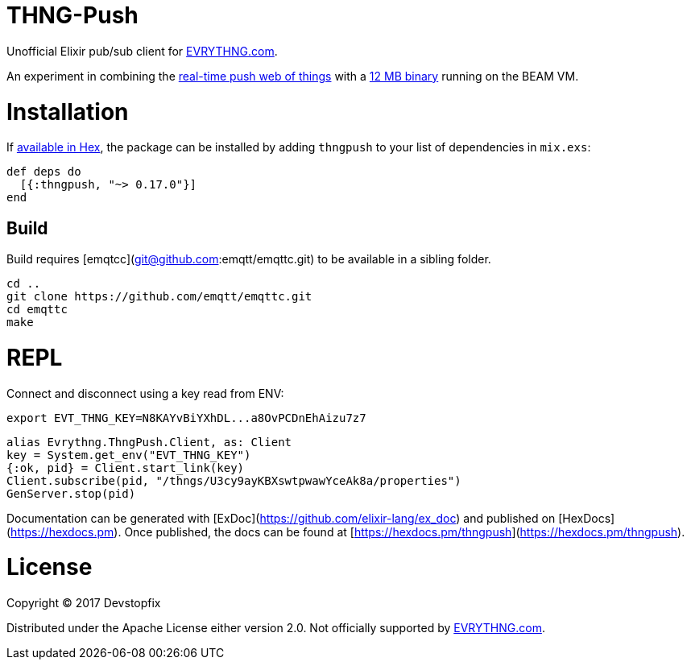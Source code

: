 # THNG-Push

Unofficial Elixir pub/sub client for https://evrythng.com/[EVRYTHNG.com].

An experiment in combining the https://evrythng.com/connected-devices-real-time-push-web-things/[real-time push web of things] with a http://nerves-project.org/[12 MB binary] running on the BEAM VM.


# Installation

If https://hex.pm/docs/publish[available in Hex], the package can be installed
by adding `thngpush` to your list of dependencies in `mix.exs`:

[source,elixir]
----
def deps do
  [{:thngpush, "~> 0.17.0"}]
end
----

## Build

Build requires [emqtcc](git@github.com:emqtt/emqttc.git) to be available in a sibling folder.

[source,bash]
----
cd ..
git clone https://github.com/emqtt/emqttc.git
cd emqttc
make
----


= REPL

Connect and disconnect using a key read from ENV:

[source,bash]
----
export EVT_THNG_KEY=N8KAYvBiYXhDL...a8OvPCDnEhAizu7z7
----

[source,elixir]
----
alias Evrythng.ThngPush.Client, as: Client
key = System.get_env("EVT_THNG_KEY")
{:ok, pid} = Client.start_link(key)
Client.subscribe(pid, "/thngs/U3cy9ayKBXswtpwawYceAk8a/properties")
GenServer.stop(pid)
----


Documentation can be generated with [ExDoc](https://github.com/elixir-lang/ex_doc)
and published on [HexDocs](https://hexdocs.pm). Once published, the docs can
be found at [https://hexdocs.pm/thngpush](https://hexdocs.pm/thngpush).

# License

Copyright © 2017 Devstopfix

Distributed under the Apache License either version 2.0. Not officially supported by https://evrythng.com/[EVRYTHNG.com].

